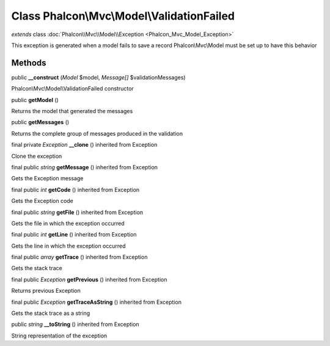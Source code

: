 Class **Phalcon\\Mvc\\Model\\ValidationFailed**
===============================================

*extends* class :doc:`Phalcon\\Mvc\\Model\\Exception <Phalcon_Mvc_Model_Exception>`

This exception is generated when a model fails to save a record Phalcon\\Mvc\\Model must be set up to have this behavior


Methods
-------

public  **__construct** (*Model* $model, *Message[]* $validationMessages)

Phalcon\\Mvc\\Model\\ValidationFailed constructor



public  **getModel** ()

Returns the model that generated the messages



public  **getMessages** ()

Returns the complete group of messages produced in the validation



final private *Exception*  **__clone** () inherited from Exception

Clone the exception



final public *string*  **getMessage** () inherited from Exception

Gets the Exception message



final public *int*  **getCode** () inherited from Exception

Gets the Exception code



final public *string*  **getFile** () inherited from Exception

Gets the file in which the exception occurred



final public *int*  **getLine** () inherited from Exception

Gets the line in which the exception occurred



final public *array*  **getTrace** () inherited from Exception

Gets the stack trace



final public *Exception*  **getPrevious** () inherited from Exception

Returns previous Exception



final public *Exception*  **getTraceAsString** () inherited from Exception

Gets the stack trace as a string



public *string*  **__toString** () inherited from Exception

String representation of the exception



